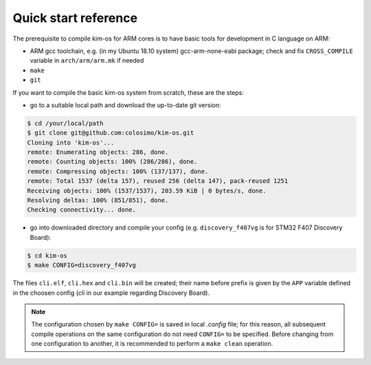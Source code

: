 Quick start reference
=====================

The prerequisite to compile kim-os for ARM cores is to have basic tools for
development in C language on ARM:

- ARM gcc toolchain, e.g. (in my Ubuntu 18.10 system) gcc-arm-none-eabi package;
  check and fix ``CROSS_COMPILE`` variable in ``arch/arm/arm.mk`` if needed
- ``make``
- ``git``

If you want to compile the basic kim-os system from scratch, these are the
steps:

- go to a suitable local path and download the up-to-date git version:

.. code-block:: bash

  $ cd /your/local/path
  $ git clone git@github.com:colosimo/kim-os.git
  Cloning into 'kim-os'...
  remote: Enumerating objects: 286, done.
  remote: Counting objects: 100% (286/286), done.
  remote: Compressing objects: 100% (137/137), done.
  remote: Total 1537 (delta 157), reused 256 (delta 147), pack-reused 1251
  Receiving objects: 100% (1537/1537), 203.59 KiB | 0 bytes/s, done.
  Resolving deltas: 100% (851/851), done.
  Checking connectivity... done.

- go into downloaded directory and compile your config (e.g.
  ``discovery_f407vg`` is for STM32 F407 Discovery Board):

.. code-block:: bash

  $ cd kim-os
  $ make CONFIG=discovery_f407vg

The files ``cli.elf``, ``cli.hex`` and ``cli.bin`` will be created; their name
before prefix is given by the ``APP`` variable defined in the choosen config
(*cli* in our example regarding Discovery Board).

.. note::
  The configuration chosen by ``make CONFIG=`` is saved in local *.config* file;
  for this reason, all subsequent compile operations on the same configuration
  do not need ``CONFIG=`` to be specified. Before changing from one configuration
  to another, it is recommended to perform a ``make clean`` operation.
